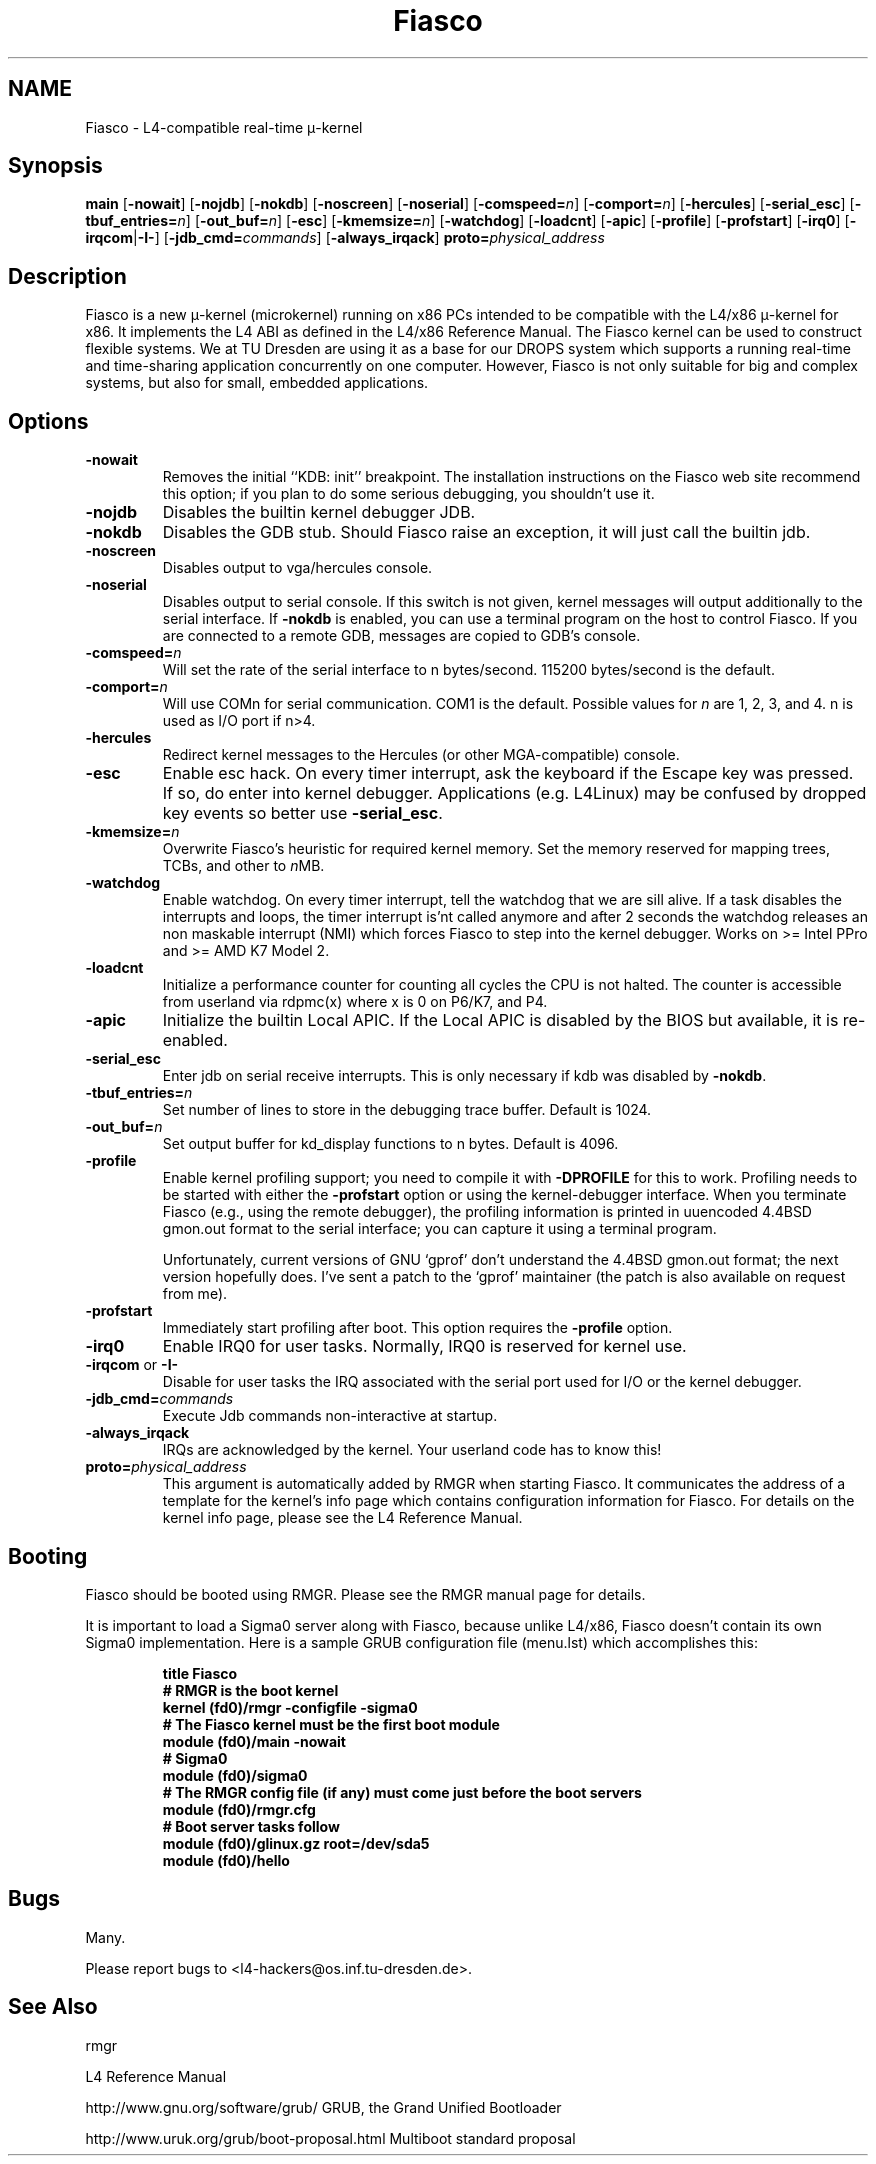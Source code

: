 .\"Warning: don't edit this file. It has been generated by typeset
.\" The next compilation will silently overwrite all changes.
.TH "Fiasco" 1 "1998/10/15" "DROPS" "User Commands"
.SH NAME
 Fiasco \- L4\-compatible real\-time \(*m\-kernel

.SH "Synopsis"
\fBmain\fP
[\fB\-nowait\fP]
[\fB\-nojdb\fP]
[\fB\-nokdb\fP]
[\fB\-noscreen\fP]
[\fB\-noserial\fP]
[\fB\-comspeed=\fP\fIn\fP]
[\fB\-comport=\fP\fIn\fP]
[\fB\-hercules\fP]
[\fB\-serial_esc\fP]
[\fB\-tbuf_entries=\fP\fIn\fP]
[\fB\-out_buf=\fP\fIn\fP]
[\fB\-esc\fP]
[\fB\-kmemsize=\fP\fIn\fP]
[\fB\-watchdog\fP]
[\fB\-loadcnt\fP]
[\fB\-apic\fP]
[\fB\-profile\fP]
[\fB\-profstart\fP]
[\fB\-irq0\fP]
[\fB\-irqcom\fP|\fB\-I\-\fP]
[\fB\-jdb_cmd=\fP\fIcommands\fP]
[\fB\-always_irqack\fP]\fB proto=\fP\fIphysical_address\fP

.SH "Description"
Fiasco is a new \(*m\-kernel (microkernel) running on x86 PCs intended to
be compatible with the L4/x86 \(*m\-kernel for x86. It implements the L4 ABI
as defined in the L4/x86 Reference Manual. The Fiasco kernel can be
used to construct flexible systems. We at TU Dresden are using it as a
base for our DROPS system which supports a running real\-time and
time\-sharing application concurrently on one computer. However, Fiasco
is not only suitable for big and complex systems, but also for small,
embedded applications.
.SH "Options"
.IP "\fB\-nowait\fP"
Removes the initial ``KDB: init'' breakpoint. The
installation instructions on the Fiasco web site recommend this
option; if you plan to do some serious debugging, you shouldn't use it.
.IP "\fB\-nojdb\fP"
Disables the builtin kernel debugger JDB.
.IP "\fB\-nokdb\fP"
Disables the GDB stub. Should Fiasco raise an exception,
it will just call the builtin jdb.
.IP "\fB\-noscreen\fP"
Disables output to vga/hercules console.
.IP "\fB\-noserial\fP"
Disables output to serial console. If this switch is
not given, kernel messages will output additionally to the serial interface.
If \fB\-nokdb\fP is enabled, you can use a terminal program on the host to
control Fiasco. If you are connected to a remote GDB, messages are copied to
GDB's console.
.IP "\fB\-comspeed=\fP\fIn\fP"
Will set the rate of the serial interface to n
bytes/second. 115200 bytes/second is the default.
.IP "\fB\-comport=\fP\fIn\fP"
Will use COMn for serial
communication. COM1 is the default. Possible values for \fIn\fP are 1,
2, 3, and 4. n is used as I/O port if n>4.
.IP "\fB\-hercules\fP"
Redirect kernel messages to the Hercules (or
other MGA\-compatible) console.
.IP "\fB\-esc\fP"
Enable esc hack. On every timer interrupt, ask the
keyboard if the Escape key was pressed. If so, do enter into kernel
debugger. Applications (e.g. L4Linux) may be confused by dropped
key events so better use \fB\-serial_esc\fP.
.IP "\fB\-kmemsize=\fP\fIn\fP"
Overwrite Fiasco's heuristic for required
kernel memory. Set the memory reserved for mapping trees, TCBs, and other
to \fIn\fPMB.
.IP "\fB\-watchdog\fP"
Enable watchdog. On every timer interrupt, tell
the watchdog that we are sill alive. If a task disables the interrupts
and loops, the timer interrupt is'nt called anymore and after 2 seconds
the watchdog releases an non maskable interrupt (NMI) which forces
Fiasco to step into the kernel debugger. Works on >= Intel PPro and
>= AMD K7 Model 2.
.IP "\fB\-loadcnt\fP"
Initialize a performance counter for counting all
cycles the CPU is not halted. The counter is accessible from userland
via rdpmc(x) where x is 0 on P6/K7, and P4.
.IP "\fB\-apic\fP"
Initialize the builtin Local APIC. If the Local APIC is
disabled by the BIOS but available, it is re\-enabled.
.IP "\fB\-serial_esc\fP"
Enter jdb on serial receive interrupts. This
is only necessary if kdb was disabled by \fB\-nokdb\fP.
.IP "\fB\-tbuf_entries=\fP\fIn\fP"
Set number of lines to store in the 
debugging trace buffer. Default is 1024.
.IP "\fB\-out_buf=\fP\fIn\fP"
Set output buffer for kd_display functions
to n bytes. Default is 4096.
.IP "\fB\-profile\fP"
Enable kernel profiling support; you need to
compile it with \fB\-DPROFILE\fP for this to work. Profiling needs to
be started with either the \fB\-profstart\fP option or using the
kernel\-debugger interface. When you terminate Fiasco (e.g., using the
remote debugger), the profiling information is printed in uuencoded
4.4BSD gmon.out format to the serial interface; you can capture it
using a terminal program.
.IP
Unfortunately, current versions of GNU `gprof' don't understand the
4.4BSD gmon.out format; the next version hopefully does. I've sent a
patch to the `gprof' maintainer (the patch is also available on
request from me).
.IP "\fB\-profstart\fP"
Immediately start profiling after boot. This
option requires the \fB\-profile\fP option.
.IP "\fB\-irq0\fP"
Enable IRQ0 for user tasks. Normally, IRQ0 is
reserved for kernel use.
.IP "\fB\-irqcom\fP or \fB\-I\-\fP"
Disable for user tasks the IRQ
associated with the serial port used for I/O or the kernel debugger.
.IP "\fB\-jdb_cmd=\fP\fIcommands\fP"
Execute Jdb commands non\-interactive at
startup.
.IP "\fB\-always_irqack\fP"
IRQs are acknowledged by the kernel. Your
userland code has to know this!
.IP "\fBproto=\fP\fIphysical_address\fP"
This argument is automatically
added by RMGR when starting Fiasco. It communicates the address of a
template for the kernel's info page which contains configuration
information for Fiasco. For details on the kernel info page, please
see the L4 Reference Manual.
.SH "Booting"
Fiasco should be booted using RMGR. Please see the RMGR manual page
for details.
.PP
It is important to load a Sigma0 server along with Fiasco, because
unlike L4/x86, Fiasco doesn't contain its own Sigma0 implementation. Here
is a sample GRUB configuration file (menu.lst) which accomplishes
this:
.RS
.sp
.nf
\fBtitle Fiasco
# RMGR is the boot kernel
kernel (fd0)/rmgr \-configfile \-sigma0
# The Fiasco kernel must be the first boot module
module (fd0)/main \-nowait
# Sigma0
module (fd0)/sigma0
# The RMGR config file (if any) must come just before the boot servers
module (fd0)/rmgr.cfg
# Boot server tasks follow
module (fd0)/glinux.gz root=/dev/sda5
module (fd0)/hello\fP
.fi
.RE
.sp
.SH "Bugs"
Many.
.PP
Please report bugs to <l4\-hackers@os.inf.tu\-dresden.de>.
.SH "See Also"
 rmgr 

.PP
L4 Reference Manual
.PP
 http://www.gnu.org/software/grub/ GRUB, the Grand Unified Bootloader

.PP
 http://www.uruk.org/grub/boot\-proposal.html Multiboot
standard proposal

